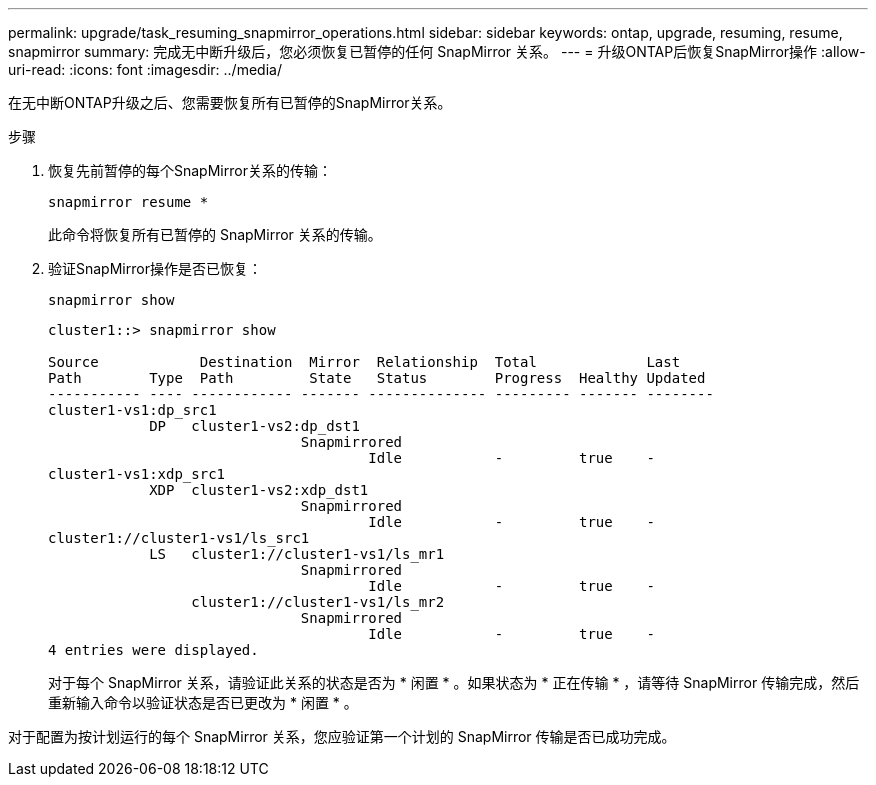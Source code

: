 ---
permalink: upgrade/task_resuming_snapmirror_operations.html 
sidebar: sidebar 
keywords: ontap, upgrade, resuming, resume, snapmirror 
summary: 完成无中断升级后，您必须恢复已暂停的任何 SnapMirror 关系。 
---
= 升级ONTAP后恢复SnapMirror操作
:allow-uri-read: 
:icons: font
:imagesdir: ../media/


[role="lead"]
在无中断ONTAP升级之后、您需要恢复所有已暂停的SnapMirror关系。

.步骤
. 恢复先前暂停的每个SnapMirror关系的传输：
+
[source, cli]
----
snapmirror resume *
----
+
此命令将恢复所有已暂停的 SnapMirror 关系的传输。

. 验证SnapMirror操作是否已恢复：
+
[source, cli]
----
snapmirror show
----
+
[listing]
----
cluster1::> snapmirror show

Source            Destination  Mirror  Relationship  Total             Last
Path        Type  Path         State   Status        Progress  Healthy Updated
----------- ---- ------------ ------- -------------- --------- ------- --------
cluster1-vs1:dp_src1
            DP   cluster1-vs2:dp_dst1
                              Snapmirrored
                                      Idle           -         true    -
cluster1-vs1:xdp_src1
            XDP  cluster1-vs2:xdp_dst1
                              Snapmirrored
                                      Idle           -         true    -
cluster1://cluster1-vs1/ls_src1
            LS   cluster1://cluster1-vs1/ls_mr1
                              Snapmirrored
                                      Idle           -         true    -
                 cluster1://cluster1-vs1/ls_mr2
                              Snapmirrored
                                      Idle           -         true    -
4 entries were displayed.
----
+
对于每个 SnapMirror 关系，请验证此关系的状态是否为 * 闲置 * 。如果状态为 * 正在传输 * ，请等待 SnapMirror 传输完成，然后重新输入命令以验证状态是否已更改为 * 闲置 * 。



对于配置为按计划运行的每个 SnapMirror 关系，您应验证第一个计划的 SnapMirror 传输是否已成功完成。

